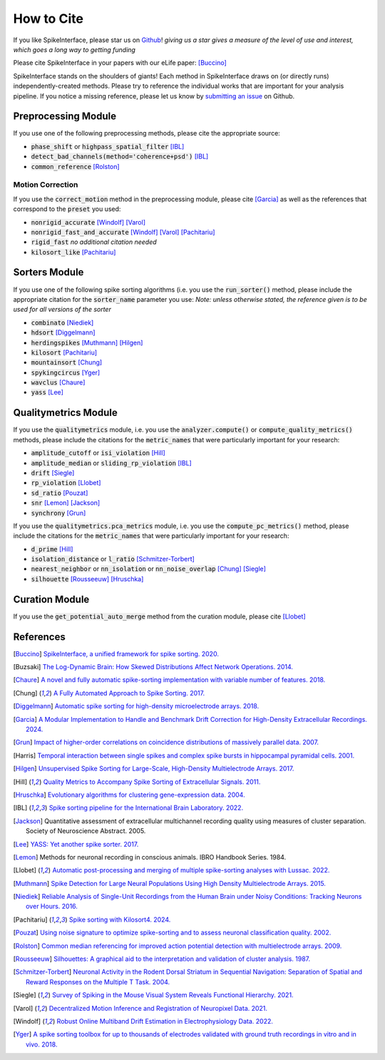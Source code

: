 How to Cite
===========

If you like SpikeInterface, please star us on `Github <https://github.com/SpikeInterface/spikeinterface>`_!
*giving us a star gives a measure of the level of use and interest, which goes a long way to getting funding*

Please cite SpikeInterface in your papers with our eLife paper: [Buccino]_

SpikeInterface stands on the shoulders of giants!
Each method in SpikeInterface draws on (or directly runs) independently-created methods.
Please try to reference the individual works that are important for your analysis pipeline.
If you notice a missing reference, please let us know by `submitting an issue <https://github.com/SpikeInterface/spikeinterface/issues/new>`_ on Github.

Preprocessing Module
--------------------
If you use one of the following preprocessing methods, please cite the appropriate source:

- :code:`phase_shift` or :code:`highpass_spatial_filter` [IBL]_
- :code:`detect_bad_channels(method='coherence+psd')` [IBL]_
- :code:`common_reference` [Rolston]_

Motion Correction
^^^^^^^^^^^^^^^^^
If you use the :code:`correct_motion` method in the preprocessing module, please cite [Garcia]_
as well as the references that correspond to the :code:`preset` you used:

- :code:`nonrigid_accurate` [Windolf]_ [Varol]_
- :code:`nonrigid_fast_and_accurate` [Windolf]_ [Varol]_ [Pachitariu]_
- :code:`rigid_fast` *no additional citation needed*
- :code:`kilosort_like` [Pachitariu]_

Sorters Module
--------------
If you use one of the following spike sorting algorithms (i.e. you use the :code:`run_sorter()` method,
please include the appropriate citation for the :code:`sorter_name` parameter you use:
*Note: unless otherwise stated, the reference given is to be used for all versions of the sorter*

- :code:`combinato` [Niediek]_
- :code:`hdsort` [Diggelmann]_
- :code:`herdingspikes` [Muthmann]_ [Hilgen]_
- :code:`kilosort`  [Pachitariu]_
- :code:`mountainsort` [Chung]_
- :code:`spykingcircus` [Yger]_
- :code:`wavclus` [Chaure]_
- :code:`yass` [Lee]_

Qualitymetrics Module
---------------------
If you use the :code:`qualitymetrics` module, i.e. you use the :code:`analyzer.compute()`
or :code:`compute_quality_metrics()` methods, please include the citations for the :code:`metric_names` that were particularly
important for your research:

- :code:`amplitude_cutoff` or  :code:`isi_violation` [Hill]_
- :code:`amplitude_median` or :code:`sliding_rp_violation` [IBL]_
- :code:`drift` [Siegle]_
- :code:`rp_violation` [Llobet]_
- :code:`sd_ratio` [Pouzat]_
- :code:`snr` [Lemon]_ [Jackson]_
- :code:`synchrony` [Grun]_

If you use the :code:`qualitymetrics.pca_metrics` module, i.e. you use the
:code:`compute_pc_metrics()` method, please include the citations for the :code:`metric_names` that were particularly
important for your research:

- :code:`d_prime` [Hill]_
- :code:`isolation_distance` or :code:`l_ratio` [Schmitzer-Torbert]_
- :code:`nearest_neighbor` or :code:`nn_isolation` or :code:`nn_noise_overlap` [Chung]_ [Siegle]_
- :code:`silhouette`  [Rousseeuw]_ [Hruschka]_

Curation Module
---------------
If you use the :code:`get_potential_auto_merge` method from the curation module, please cite [Llobet]_

References
----------

.. [Buccino] `SpikeInterface, a unified framework for spike sorting. 2020. <https://pubmed.ncbi.nlm.nih.gov/33170122/>`_

.. [Buzsaki] `The Log-Dynamic Brain: How Skewed Distributions Affect Network Operations. 2014. <https://pubmed.ncbi.nlm.nih.gov/24569488/>`_

.. [Chaure] `A novel and fully automatic spike-sorting implementation with variable number of features. 2018. <https://pubmed.ncbi.nlm.nih.gov/29995603/>`_

.. [Chung] `A Fully Automated Approach to Spike Sorting. 2017. <https://pubmed.ncbi.nlm.nih.gov/28910621/>`_

.. [Diggelmann] `Automatic spike sorting for high-density microelectrode arrays. 2018. <https://pubmed.ncbi.nlm.nih.gov/30207864/>`_

.. [Garcia] `A Modular Implementation to Handle and Benchmark Drift Correction for High-Density Extracellular Recordings. 2024. <https://pubmed.ncbi.nlm.nih.gov/38238082/>`_

.. [Grun] `Impact of higher-order correlations on coincidence distributions of massively parallel data. 2007. <https://www.researchgate.net/publication/225145104_Impact_of_Higher-Order_Correlations_on_Coincidence_Distributions_of_Massively_Parallel_Data>`_

.. [Harris] `Temporal interaction between single spikes and complex spike bursts in hippocampal pyramidal cells. 2001. <https://pubmed.ncbi.nlm.nih.gov/11604145/>`_

.. [Hilgen] `Unsupervised Spike Sorting for Large-Scale, High-Density Multielectrode Arrays. 2017. <https://pubmed.ncbi.nlm.nih.gov/28273464/>`_

.. [Hill] `Quality Metrics to Accompany Spike Sorting of Extracellular Signals. 2011. <https://pubmed.ncbi.nlm.nih.gov/21677152/>`_

.. [Hruschka] `Evolutionary algorithms for clustering gene-expression data. 2004. <https://www.researchgate.net/publication/220765683_Evolutionary_Algorithms_for_Clustering_Gene-Expression_Data>`_

.. [IBL] `Spike sorting pipeline for the International Brain Laboratory. 2022. <https://figshare.com/articles/online_resource/Spike_sorting_pipeline_for_the_International_Brain_Laboratory/19705522/3>`_

.. [Jackson] Quantitative assessment of extracellular multichannel recording quality using measures of cluster separation. Society of Neuroscience Abstract. 2005.

.. [Lee] `YASS: Yet another spike sorter. 2017. <https://www.biorxiv.org/content/10.1101/151928v1>`_

.. [Lemon] Methods for neuronal recording in conscious animals. IBRO Handbook Series. 1984.

.. [Llobet] `Automatic post-processing and merging of multiple spike-sorting analyses with Lussac. 2022. <https://www.biorxiv.org/content/10.1101/2022.02.08.479192v1>`_

.. [Muthmann] `Spike Detection for Large Neural Populations Using High Density Multielectrode Arrays. 2015. <https://pubmed.ncbi.nlm.nih.gov/26733859/>`_

.. [Niediek] `Reliable Analysis of Single-Unit Recordings from the Human Brain under Noisy Conditions: Tracking Neurons over Hours. 2016. <https://pubmed.ncbi.nlm.nih.gov/27930664/>`_

.. [Pachitariu] `Spike sorting with Kilosort4. 2024. <https://pubmed.ncbi.nlm.nih.gov/38589517/>`_

.. [Pouzat] `Using noise signature to optimize spike-sorting and to assess neuronal classification quality. 2002. <https://pubmed.ncbi.nlm.nih.gov/12535763/>`_

.. [Rolston] `Common median referencing for improved action potential detection with multielectrode arrays. 2009. <https://pubmed.ncbi.nlm.nih.gov/19964004/>`_

.. [Rousseeuw] `Silhouettes: A graphical aid to the interpretation and validation of cluster analysis. 1987. <https://www.sciencedirect.com/science/article/pii/0377042787901257>`_

.. [Schmitzer-Torbert] `Neuronal Activity in the Rodent Dorsal Striatum in Sequential Navigation: Separation of Spatial and Reward Responses on the Multiple T Task. 2004. <https://pubmed.ncbi.nlm.nih.gov/14736863/>`_

.. [Siegle] `Survey of Spiking in the Mouse Visual System Reveals Functional Hierarchy. 2021. <https://pubmed.ncbi.nlm.nih.gov/33473216/>`_

.. [Varol] `Decentralized Motion Inference and Registration of Neuropixel Data. 2021. <https://ieeexplore.ieee.org/document/9414145>`_

.. [Windolf] `Robust Online Multiband Drift Estimation in Electrophysiology Data. 2022. <https://www.biorxiv.org/content/10.1101/2022.12.04.519043v2>`_

.. [Yger] `A spike sorting toolbox for up to thousands of electrodes validated with ground truth recordings in vitro and in vivo. 2018. <https://pubmed.ncbi.nlm.nih.gov/29557782/>`_
